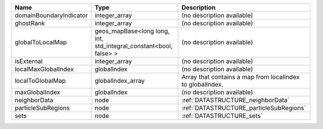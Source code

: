 

======================= ================================================================= ========================================================= 
Name                    Type                                                              Description                                               
======================= ================================================================= ========================================================= 
domainBoundaryIndicator integer_array                                                     (no description available)                                
ghostRank               integer_array                                                     (no description available)                                
globalToLocalMap        geos_mapBase<long long, int, std_integral_constant<bool, false> > (no description available)                                
isExternal              integer_array                                                     (no description available)                                
localMaxGlobalIndex     globalIndex                                                       (no description available)                                
localToGlobalMap        globalIndex_array                                                 Array that contains a map from localIndex to globalIndex. 
maxGlobalIndex          globalIndex                                                       (no description available)                                
neighborData            node                                                              :ref:`DATASTRUCTURE_neighborData`                         
particleSubRegions      node                                                              :ref:`DATASTRUCTURE_particleSubRegions`                   
sets                    node                                                              :ref:`DATASTRUCTURE_sets`                                 
======================= ================================================================= ========================================================= 


